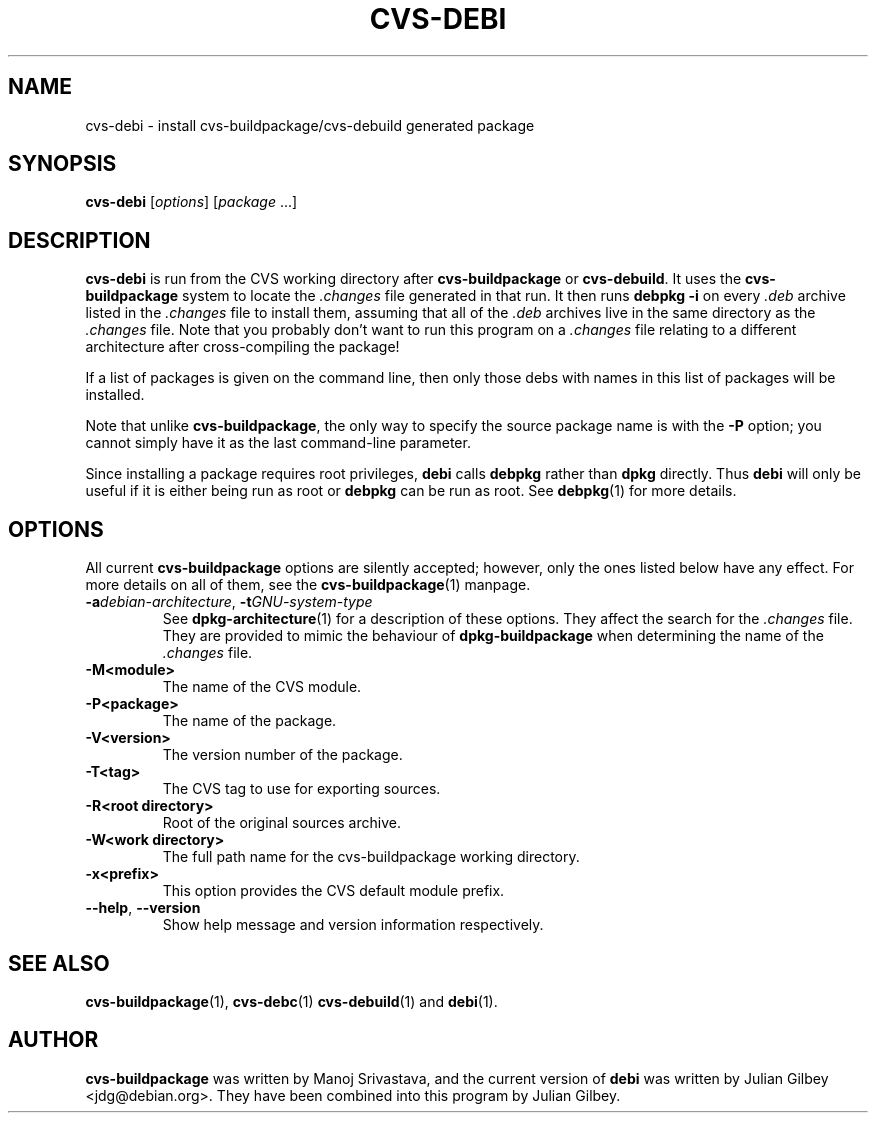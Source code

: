 .TH CVS-DEBI 1 "Debian Utilities" "DEBIAN" \" -*- nroff -*-
.SH NAME
cvs-debi \- install cvs-buildpackage/cvs-debuild generated package
.SH SYNOPSIS
\fBcvs-debi\fP [\fIoptions\fR] [\fIpackage\fR ...]
.SH DESCRIPTION
\fBcvs-debi\fR is run from the CVS working directory after
\fBcvs-buildpackage\fR or \fBcvs-debuild\fR.  It uses the
\fBcvs-buildpackage\fR system to locate the \fI.changes\fR file
generated in that run.  It then runs \fBdebpkg \-i\fR on
every \fI.deb\fR archive listed in the \fI.changes\fR file to install
them, assuming that all of the \fI.deb\fR archives live in the same
directory as the \fI.changes\fR file.  Note that you probably don't
want to run this program on a \fI.changes\fR file relating to a
different architecture after cross-compiling the package!
.PP
If a list of packages is given on the command line, then only those
debs with names in this list of packages will be installed.
.PP
Note that unlike \fBcvs-buildpackage\fR, the only way to specify the
source package name is with the \fB\-P\fR option; you cannot simply
have it as the last command-line parameter.
.PP
Since installing a package requires root privileges, \fBdebi\fR calls
\fBdebpkg\fR rather than \fBdpkg\fR directly.  Thus \fBdebi\fR will
only be useful if it is either being run as root or \fBdebpkg\fR can
be run as root.  See \fBdebpkg\fR(1) for more details.
.SH OPTIONS
All current \fBcvs-buildpackage\fR options are silently accepted;
however, only the ones listed below have any effect.  For more details
on all of them, see the \fBcvs-buildpackage\fR(1) manpage.
.TP
\fB\-a\fIdebian-architecture\fR, \fB\-t\fIGNU-system-type\fR
See \fBdpkg-architecture\fR(1) for a description of these options.
They affect the search for the \fI.changes\fR file.  They are provided
to mimic the behaviour of \fBdpkg-buildpackage\fR when determining the
name of the \fI.changes\fR file.
.TP
.BR \-M<module>
The name of the CVS module.
.TP
.BR \-P<package>
The name of the package.
.TP
.B \-V<version>
The version number of the package.
.TP
.B \-T<tag>
The CVS tag to use for exporting sources.
.TP
.B \-R<root\ directory>
Root of the original sources archive.
.TP
.B \-W<work directory>
The full path name for the cvs-buildpackage working directory.
.TP
.B \-x<prefix>
This option provides the CVS default module prefix.
.TP
\fB\-\-help\fR, \fB\-\-version\fR
Show help message and version information respectively.
.SH "SEE ALSO"
.BR cvs-buildpackage (1),
.BR cvs-debc (1)
.BR cvs-debuild (1)
and
.BR debi (1).
.SH AUTHOR
\fBcvs-buildpackage\fR was written by Manoj Srivastava, and the
current version of \fBdebi\fR was written by Julian Gilbey
<jdg@debian.org>.  They have been combined into this program by
Julian Gilbey.
